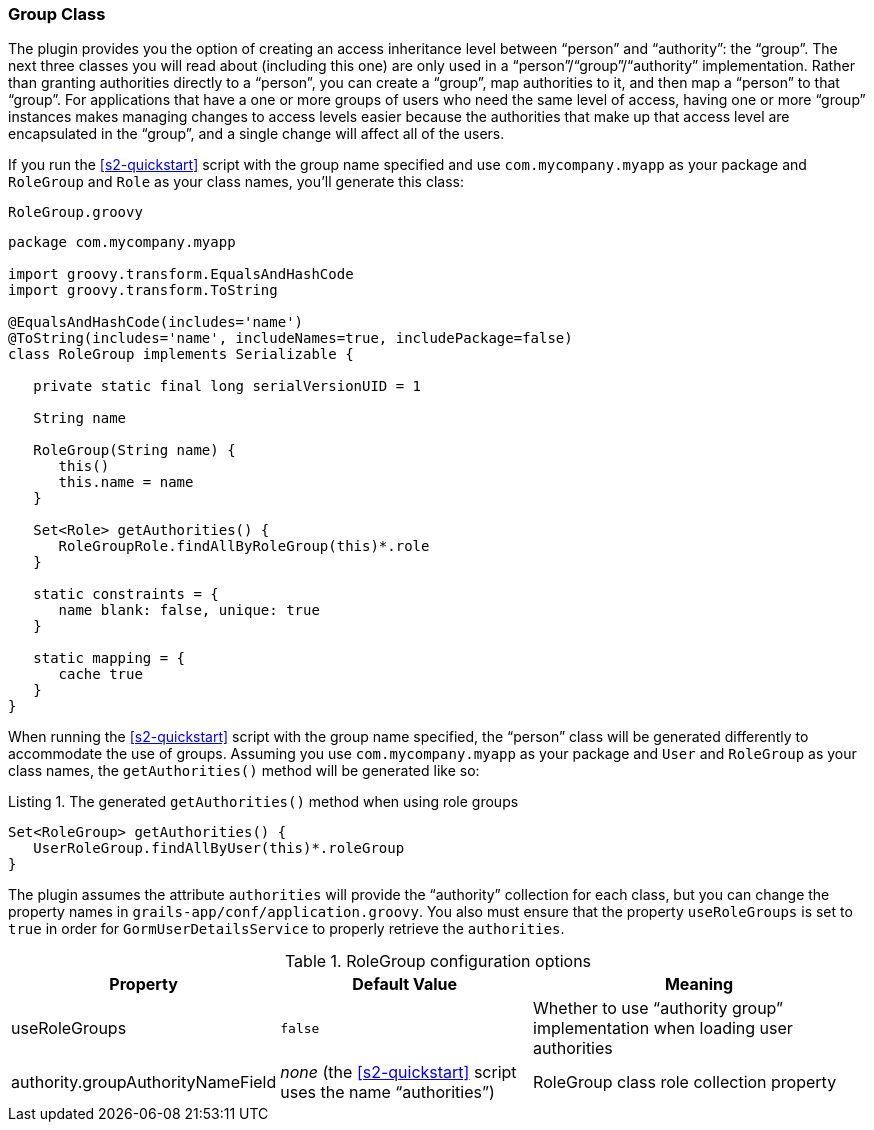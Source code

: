 [[authorityGroupClass]]
=== Group Class

The plugin provides you the option of creating an access inheritance level between "`person`" and "`authority`": the "`group`". The next three classes you will read about (including this one) are only used in a "`person`"/"`group`"/"`authority`" implementation. Rather than granting authorities directly to a "`person`", you can create a "`group`", map authorities to it, and then map a "`person`" to that "`group`". For applications that have a one or more groups of users who need the same level of access, having one or more "`group`" instances makes managing changes to access levels easier because the authorities that make up that access level are encapsulated in the "`group`", and a single change will affect all of the users.

If you run the <<s2-quickstart>> script with the group name specified and use `com.mycompany.myapp` as your package and `RoleGroup` and `Role` as your class names, you'll generate this class:

[source,groovy]
.`RoleGroup.groovy`
----
package com.mycompany.myapp

import groovy.transform.EqualsAndHashCode
import groovy.transform.ToString

@EqualsAndHashCode(includes='name')
@ToString(includes='name', includeNames=true, includePackage=false)
class RoleGroup implements Serializable {

   private static final long serialVersionUID = 1

   String name

   RoleGroup(String name) {
      this()
      this.name = name
   }

   Set<Role> getAuthorities() {
      RoleGroupRole.findAllByRoleGroup(this)*.role
   }

   static constraints = {
      name blank: false, unique: true
   }

   static mapping = {
      cache true
   }
}
----

When running the <<s2-quickstart>> script with the group name specified, the "`person`" class will be generated differently to accommodate the use of groups. Assuming you use `com.mycompany.myapp` as your package and `User` and `RoleGroup` as your class names, the `getAuthorities()` method will be generated like so:

[source,groovy]
.Listing {counter:listing}. The generated `getAuthorities()` method when using role groups
----
Set<RoleGroup> getAuthorities() {
   UserRoleGroup.findAllByUser(this)*.roleGroup
}
----

The plugin assumes the attribute `authorities` will provide the "`authority`" collection for each class, but you can change the property names in `grails-app/conf/application.groovy`. You also must ensure that the property `useRoleGroups` is set to `true` in order for `GormUserDetailsService` to properly retrieve the `authorities`.

.RoleGroup configuration options
[cols="30,30,40"]
|====================
| *Property* | *Default Value* | *Meaning*

|useRoleGroups
|`false`
|Whether to use "`authority group`" implementation when loading user authorities

|authority.groupAuthorityNameField
|_none_ (the <<s2-quickstart>> script uses the name "`authorities`")
|RoleGroup class role collection property
|====================
